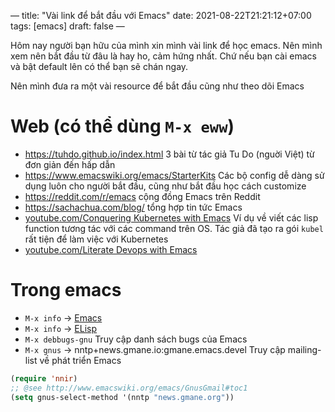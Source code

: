 ---
title: "Vài link để bắt đầu với Emacs"
date: 2021-08-22T21:21:12+07:00
tags: [emacs]
draft: false
---

Hôm nay người bạn hữu của mình xin mình vài link để học emacs. Nên mình xem nên bắt đầu từ đâu là hay ho, cảm hứng nhất. Chứ nếu bạn cài emacs và bật default lên có thể bạn sẽ chán ngay.

Nên mình đưa ra một vài resource để bắt đầu cũng như theo dõi Emacs

* Web (có thể dùng ~M-x eww~)
- https://tuhdo.github.io/index.html 3 bài từ tác giả Tu Do (nguời Việt) từ đơn giản đến hấp dẫn
- https://www.emacswiki.org/emacs/StarterKits Các bộ config dễ dàng sử dụng luôn cho người bắt đầu, cũng như bắt đầu học cách customize
- https://reddit.com/r/emacs cộng đồng Emacs trên Reddit
- https://sachachua.com/blog/ tổng hợp tin tức Emacs
- [[https://www.youtube.com/watch?v=w3krYEeqnyk][youtube.com/Conquering Kubernetes with Emacs]] Ví dụ về viết các lisp function tương tác với các command trên OS. Tác giả đã tạo ra gói ~kubel~ rất tiện để làm việc với Kubernetes
- [[https://www.youtube.com/watch?v=dljNabciEGg][youtube.com/Literate Devops with Emacs]]

* Trong emacs
- ~M-x info~ -> [[https://www.gnu.org/software/emacs/manual/html_node/emacs/index.html][Emacs]]
- ~M-x info~ -> [[https://www.gnu.org/software/emacs/manual/html_node/elisp/index.html][ELisp]]
- ~M-x debbugs-gnu~ Truy cập danh sách bugs của Emacs
- ~M-x gnus~ -> nntp+news.gmane.io:gmane.emacs.devel Truy cập mailing-list về phát triển Emacs
#+begin_src lisp
(require 'nnir)
;; @see http://www.emacswiki.org/emacs/GnusGmail#toc1
(setq gnus-select-method '(nntp "news.gmane.org"))
#+end_src
